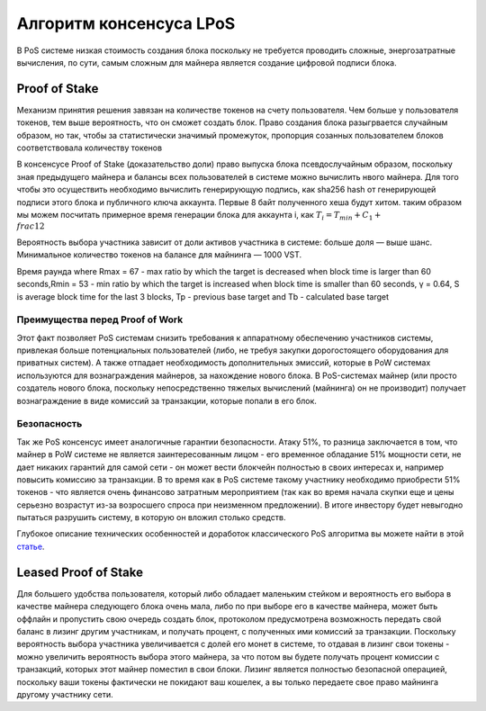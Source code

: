 Алгоритм консенсуса LPoS
========================================
В PoS системе низкая стоимость создания блока поскольку не требуется проводить сложные, энергозатратные вычисления, по сути, самым сложным для майнера 
является создание цифровой подписи блока.

Proof of Stake
---------------------
Механизм принятия решения завязан на количестве токенов на счету пользователя.
Чем больше у пользователя токенов, тем выше вероятность, что он сможет создать блок.
Право создания блока разыгрвается случайным образом, но так, чтобы за статистически значимый промежуток, пропорция созанных пользователем блоков соответствовала количеству токенов

В консенсусе Proof of Stake (доказательство доли) право выпуска блока псевдослучайным образом, поскольку зная предыдущего майнера и балансы всех пользователей в системе можно вычислить нвого майнера.
Для того чтобы это осуществить необходимо вычислить генерирующую подпись, как sha256 hash от генерирующей подписи этого блока и публичного ключа аккаунта. Первые 8 байт полученного хеша будут хитом.
таким образом мы можем посчитать примерное время генерации блока для аккаунта i, как :math:`T_{i} = T_{min} + C_{1} + \\frac{1}{2}`

Вероятность выбора участника зависит от доли активов участника в системе: больше доля — выше шанс. Минимальное количество токенов на балансе для майнинга — 1000 VST.


Время раунда
where Rmax = 67 - max ratio by which the target is decreased when block time
is larger than 60 seconds,Rmin = 53 - min ratio by which the target is increased
when block time is smaller than 60 seconds, γ = 0.64, S is average block time
for the last 3 blocks, Tp - previous base target and Tb - calculated base target

Преимущества перед Proof of Work
~~~~~~~~~~~~~~~~~~~~~~~~~~~~~~~~~~~

Этот факт позволяет PoS системам снизить требования к аппаратному обеспечению участников системы, привлекая больше потенциальных пользователей
(либо, не требуя закупки дорогостоящего оборудования для приватных систем).
А также отпадает необходимость дополнительных эмиссий, которые в PoW системах используются для вознаграждения майнеров, за нахождение нового блока. В PoS-системах майнер
(или просто создатель нового блока, поскольку непосредственно тяжелых вычислений (майнинга) он не производит) получает вознаграждение в виде комиссий за транзакции, которые попали в его блок.

Безопасность
~~~~~~~~~~~~~~~~~~~~~~~~~~~~~
Так же PoS консенсус имеет аналогичные гарантии безопасности. Атаку 51%, то разница заключается в том, что майнер в PoW системе 
не является заинтересованным лицом - его временное обладание 51% мощности сети, не дает никаких гарантий для самой сети - он может вести блокчейн полностью в своих интересах и, 
например повысить комиссию за транзакции. В то время как в PoS системе такому участнику необходимо приобрести 51% токенов - что является очень финансово затратным мероприятием 
(так как во время начала скупки еще и цены серьезно возрастут из-за возросшего спроса при неизменном предложении).
В итоге инвестору будет невыгодно пытаться разрушить систему, в которую он вложил столько средств.

Глубокое описание технических особенностей и доработок классического PoS алгоритма вы можете найти в этой `статье <https://forum.wavesplatform.com/uploads/default/original/2X/7/7397a4cb5fa77d659a7b7ecc9188dd0a4fe0decc.pdf/>`_.

Leased Proof of Stake
----------------------
Для большего удобства пользователя, который либо обладает маленьким стейком и вероятность его выбора в качестве майнера следующего блока очень мала, либо по при выборе его в качестве майнера, может быть оффлайн
и пропустить свою очередь создать блок, протоколом предусмотрена возможность передать свой баланс в лизинг другим участникам, и получать процент, с полученных ими комиссий за транзакции.
Поскольку вероятность выбора участника увеличивается с долей его монет в системе, то отдавая в лизинг свои токены - можно увеличить вероятность выбора этого майнера, за что потом вы будете получать процент комиссии с транзакций,
которых этот майнер поместил в свои блоки. Лизинг является полностью безопасной операцией, поскольку ваши токены фактически не покидают ваш кошелек, а вы только передаете свое право майнинга другому участнику сети.
